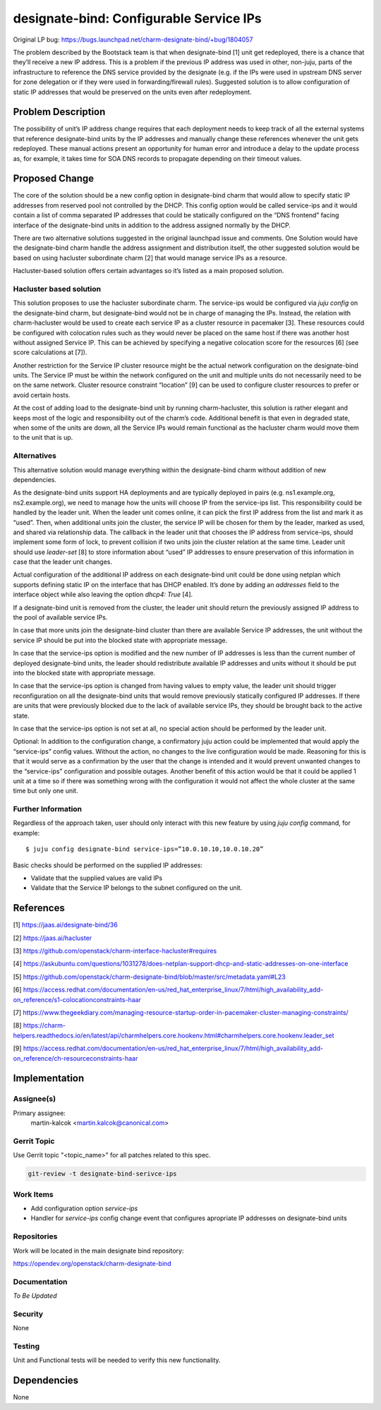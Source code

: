 ..
  Copyright 2021 Canonical Limited.

  This work is licensed under a Creative Commons Attribution 3.0
  Unported License.
  http://creativecommons.org/licenses/by/3.0/legalcode

..
  This template should be in ReSTructured text. Please do not delete
  any of the sections in this template.  If you have nothing to say
  for a whole section, just write: "None". For help with syntax, see
  http://sphinx-doc.org/rest.html To test out your formatting, see
  http://www.tele3.cz/jbar/rest/rest.html

========================================
designate-bind: Configurable Service IPs
========================================

Original LP bug: https://bugs.launchpad.net/charm-designate-bind/+bug/1804057

The problem described by the Bootstack team is that when designate-bind [1]
unit get redeployed, there is a chance that they’ll receive a new IP address.
This is a problem if the previous IP address was used in other, non-juju,
parts of the infrastructure to reference the DNS service provided by the
designate (e.g. if the IPs were used in upstream DNS server for zone delegation
or if they were used in forwarding/firewall rules). Suggested solution is to
allow configuration of static IP addresses that would be preserved on the units
even after redeployment.

Problem Description
===================

The possibility of unit’s IP address change requires that each deployment
needs to keep track of all the external systems that reference designate-bind
units by the IP addresses and manually change these references whenever the
unit gets redeployed. These manual actions present an opportunity for human
error and introduce a delay to the update process as, for example, it takes
time for SOA DNS records to propagate depending on their timeout values.

Proposed Change
===============

The core of the solution should be a new config option in designate-bind
charm that would allow to specify static IP addresses from reserved pool not
controlled by the DHCP. This config option would be called service-ips and it
would contain a list of comma separated IP addresses that could be statically
configured on the “DNS frontend” facing interface of the designate-bind units
in addition to the address assigned normally by the DHCP.

There are two alternative solutions suggested in the original launchpad issue
and comments. One Solution would have the designate-bind charm handle the
address assignment and distribution itself, the other suggested solution would
be based on using hacluster subordinate charm [2] that would manage service
IPs as a resource.

Hacluster-based solution offers certain advantages so it’s listed as a main
proposed solution.

Hacluster based solution
------------------------

This solution proposes to use the hacluster subordinate charm. The
service-ips would be configured via `juju config` on the designate-bind charm,
but designate-bind would not be in charge of managing the IPs. Instead, the
relation with charm-hacluster would be used to create each service IP as a
cluster resource in pacemaker [3]. These resources could be configured with
colocation rules such as they would never be placed on the same host if there
was another host without assigned Service IP. This can be achieved by
specifying a negative colocation score for the resources [6] (see score
calculations at [7]).

Another restriction for the Service IP cluster resource might be the actual
network configuration on the designate-bind units. The Service IP must be
within the network configured on the unit and multiple units do not necessarily
need to be on the same network. Cluster resource constraint “location” [9]
can be used to configure cluster resources to prefer or avoid certain hosts.

At the cost of adding load to the designate-bind unit by running
charm-hacluster, this solution is rather elegant and keeps most of the logic
and responsibility out of the charm’s code. Additional benefit is that even in
degraded state, when some of the units are down, all the Service IPs would
remain functional as the hacluster charm would move them to the unit that is
up.


Alternatives
------------

This alternative solution would manage everything within the designate-bind
charm without addition of new dependencies.

As the designate-bind units support HA deployments and are typically deployed
in pairs (e.g. ns1.example.org, ns2.example.org), we need to manage how the
units will choose IP from the service-ips list. This responsibility could be
handled by the leader unit. When the leader unit comes online, it can pick the
first IP address from the list and mark it as “used”. Then, when additional
units join the cluster, the service IP will be chosen for them by the leader,
marked as used, and shared via relationship data. The callback in the leader
unit that chooses the IP address from service-ips, should implement some form
of lock, to prevent collision if two units join the cluster relation at the
same time. Leader unit should use `leader-set` [8] to store information about
“used” IP addresses to ensure preservation of this information in case that
the leader unit changes.

Actual configuration of the additional IP address on each designate-bind unit
could be done using netplan which supports defining static IP on the interface
that has DHCP enabled. It’s done by adding an `addresses` field to the
interface object while also leaving the option `dhcp4: True` [4].

If a designate-bind unit is removed from the cluster, the leader unit should
return the previously assigned IP address to the pool of available service IPs.

In case that more units join the designate-bind cluster than there are
available Service IP addresses, the unit without the service IP should be put
into the blocked state with appropriate message.

In case that the service-ips option is modified and the new number of IP
addresses is less than the current number of deployed designate-bind units, the
leader should redistribute available IP addresses and units without it should
be put into the blocked state with appropriate message.

In case that the service-ips option is changed from having values to empty
value, the leader unit should trigger reconfiguration on all the designate-bind
units that would remove previously statically configured IP addresses. If there
are units that were previously blocked due to the lack of available service
IPs, they should be brought back to the active state.

In case that the service-ips option is not set at all, no special action should
be performed by the leader unit.

Optional: In addition to the configuration change, a confirmatory juju action
could be implemented that would apply the “service-ips” config values. Without
the action, no changes to the live configuration would be made. Reasoning for
this is that it would serve as a confirmation by the user that the change is
intended and it would prevent unwanted changes to the “service-ips”
configuration and possible outages. Another benefit of this action would be
that it could be applied 1 unit at a time so if there was something wrong with
the configuration it would not affect the whole cluster at the same time but
only one unit.

Further Information
-------------------

Regardless of the approach taken, user should only interact with this new
feature by using `juju config` command, for example::

    $ juju config designate-bind service-ips=”10.0.10.10,10.0.10.20”


Basic checks should be performed on the supplied IP addresses:

* Validate that the supplied values are valid IPs
* Validate that the Service IP belongs to the subnet configured on the unit.

References
==========

[1] `<https://jaas.ai/designate-bind/36>`_

[2] `<https://jaas.ai/hacluster>`_

[3] `<https://github.com/openstack/charm-interface-hacluster#requires>`_

[4] `<https://askubuntu.com/questions/1031278/does-netplan-support-dhcp-and-static-addresses-on-one-interface>`_

[5] `<https://github.com/openstack/charm-designate-bind/blob/master/src/metadata.yaml#L23>`_

[6] `<https://access.redhat.com/documentation/en-us/red_hat_enterprise_linux/7/html/high_availability_add-on_reference/s1-colocationconstraints-haar>`_

[7] `<https://www.thegeekdiary.com/managing-resource-startup-order-in-pacemaker-cluster-managing-constraints/>`_

[8] `<https://charm-helpers.readthedocs.io/en/latest/api/charmhelpers.core.hookenv.html#charmhelpers.core.hookenv.leader_set>`_

[9] `<https://access.redhat.com/documentation/en-us/red_hat_enterprise_linux/7/html/high_availability_add-on_reference/ch-resourceconstraints-haar>`_

Implementation
==============

Assignee(s)
-----------

Primary assignee:
  martin-kalcok <martin.kalcok@canonical.com>

Gerrit Topic
------------

Use Gerrit topic "<topic_name>" for all patches related to this spec.

.. code-block:: bash

    git-review -t designate-bind-serivce-ips

Work Items
----------

* Add configuration option `service-ips`
* Handler for `service-ips` config change event that configures apropriate
  IP addresses on designate-bind units

Repositories
------------

Work will be located in the main designate bind repository:

`<https://opendev.org/openstack/charm-designate-bind>`_

Documentation
-------------

`To Be Updated`

Security
--------

None

Testing
-------

Unit and Functional tests will be needed to verify this new functionality.

Dependencies
============

None

